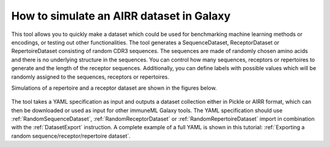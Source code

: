 How to simulate an AIRR dataset in Galaxy
===================================================================

This tool allows you to quickly make a dataset which could be used for benchmarking machine learning methods or encodings,
or testing out other functionalities. The tool generates a SequenceDataset, ReceptorDataset or RepertoireDataset consisting of random CDR3 sequences. The sequences are
made of randomly chosen amino acids and there is no underlying structure in the sequences. You can control how many sequences, receptors or repertoires to
generate and the length of the receptor sequences. Additionally, you can define labels with possible values which will be randomly assigned to the
sequences, receptors or repertoires.

Simulations of a repertoire and a receptor dataset are shown in the figures below.

.. figure:: ../_static/images/simulate_immune_repertoire_dataset.png
  :width: 70%

.. figure:: ../_static/images/simulate_immune_receptor_dataset.png
  :width: 70%

The tool takes a YAML specification as input and outputs a dataset collection either in Pickle or AIRR format, which can then be downloaded or used as input
for other immuneML Galaxy tools.
The YAML specification should use :ref:`RandomSequenceDataset`, :ref:`RandomReceptorDataset` or :ref:`RandomRepertoireDataset` import in combination with the :ref:`DatasetExport` instruction.
A complete example of a full YAML is shown in this tutorial: :ref:`Exporting a random sequence/receptor/repertoire dataset`.
